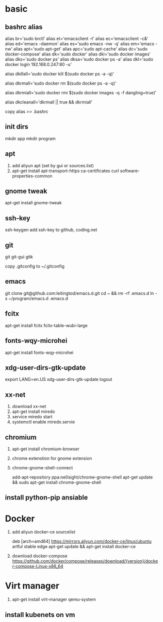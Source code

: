* basic
** bashrc alias
   alias br='sudo brctl'
   alias et='emacsclient -t'
   alias ec='emacsclient -c&'
   alias ed='emacs --daemon'
   alias es='sudo emacs -nw -q'
   alias em='emacs -nw'
   alias apt='sudo apt-get'
   alias apc='sudo apt-cache'
   alias dc='sudo docker-compose'
   alias dk='sudo docker'
   alias dki='sudo docker images'
   alias dks='sudo docker ps'
   alias dksa='sudo docker ps -a'
   alias dkl='sudo docker login 192.168.0.247:80 -u'


   # 杀死所有正在运行的容器.
   alias dkillall='sudo docker kill $(sudo docker ps -a -q)'

   # 删除所有已经停止的容器.
   alias dkrmall='sudo docker rm $(sudo docker ps -a -q)'

   # 删除所有未打标签的镜像.
   alias dkrmiall='sudo docker rmi $(sudo docker images -q -f dangling=true)'

   # 删除所有已经停止的容器和未打标签的镜像.
   alias dkcleanall='dkrmall || true && dkrmiall'

   copy alias >> .bashrc
** init dirs
   mkdir app
   mkdir program
** apt
   1. add aliyun apt (set by gui or sources.list)
   2. apt-get install apt-transport-https ca-certificates curl software-properties-common

** gnome tweak
   apt-get install gnome-tweak

** ssh-key
   ssh-keygen
   add ssh-key to github, coding.net

** git
   git git-gui gitk

   copy .gitconfig to ~/.gitconfig

** emacs
   git clone git@github.com:leitingtod/emacs.d.git
   cd ~ && rm -rf .emacs.d
   ln -s ~/program/emacs.d .emacs.d

** fcitx
   apt-get install fcitx fcitx-table-wubi-large

** fonts-wqy-microhei
   apt-get install fonts-wqy-microhei

** xdg-user-dirs-gtk-update
   export LANG=en.US
   xdg-user-dirs-gtk-update
   logout

** xx-net
   1. download xx-net
   2. apt-get install miredo
   3. service miredo start
   4. systemctl enable miredo.servie

** chromium
   1. apt-get install chromium-browser
   2. chrome extenstion for gnome extension
   3. chrome-gnome-shell-connect

      add-apt-repository ppa:ne0sight/chrome-gnome-shell
      apt-get update && sudo apt-get install chrome-gnome-shell

** install python-pip ansiable
* Docker
  1. add aliyun docker-ce sourcelist

     deb [arch=amd64] https://mirrors.aliyun.com/docker-ce/linux/ubuntu artful stable edge
     apt-get update && apt-get install docker-ce

  2. download docker-compose
     https://github.com/docker/compose/releases/download/{version}/docker-compose-Linux-x86_64

* Virt manager
  1. apt-get install virt-manager qemu-system

** install kubenets on vm
